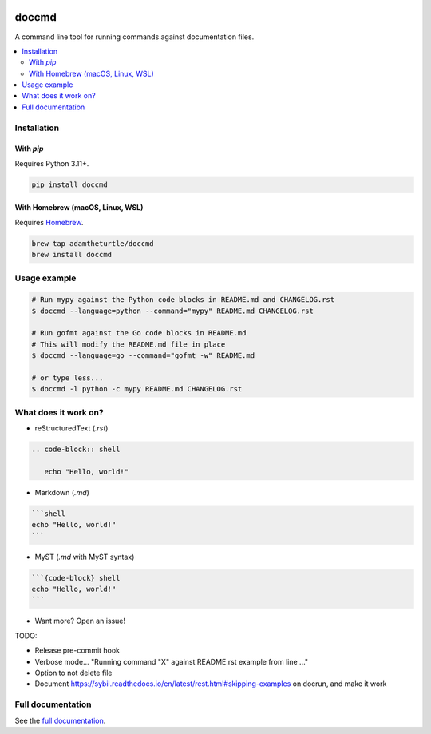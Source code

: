 |Build Status| |codecov| |PyPI| |Documentation Status|

doccmd
======

A command line tool for running commands against documentation files.

.. contents::
   :local:

Installation
------------

With `pip`
^^^^^^^^^^

Requires Python 3.11+.

.. code-block:: shell

   pip install doccmd

With Homebrew (macOS, Linux, WSL)
^^^^^^^^^^^^^^^^^^^^^^^^^^^^^^^^^

Requires `Homebrew`_.

.. code-block:: shell

   brew tap adamtheturtle/doccmd
   brew install doccmd

.. _Homebrew: https://docs.brew.sh/Installation

Usage example
-------------

.. code-block:: shell

   # Run mypy against the Python code blocks in README.md and CHANGELOG.rst
   $ doccmd --language=python --command="mypy" README.md CHANGELOG.rst

   # Run gofmt against the Go code blocks in README.md
   # This will modify the README.md file in place
   $ doccmd --language=go --command="gofmt -w" README.md

   # or type less...
   $ doccmd -l python -c mypy README.md CHANGELOG.rst

What does it work on?
---------------------

* reStructuredText (`.rst`)

.. code-block:: rst

   .. code-block:: shell

      echo "Hello, world!"

* Markdown (`.md`)

.. code-block:: markdown

   ```shell
   echo "Hello, world!"
   ```

* MyST (`.md` with MyST syntax)

.. code-block:: markdown

   ```{code-block} shell
   echo "Hello, world!"
   ```

* Want more? Open an issue!

TODO:

* Release pre-commit hook
* Verbose mode... "Running command "X" against README.rst example from line ..."
* Option to not delete file
* Document https://sybil.readthedocs.io/en/latest/rest.html#skipping-examples on docrun, and make it work

Full documentation
------------------

See the `full documentation <https://doccmd.readthedocs.io/en/latest>`__.

.. |Build Status| image:: https://github.com/adamtheturtle/doccmd/actions/workflows/ci.yml/badge.svg?branch=main
   :target: https://github.com/adamtheturtle/doccmd/actions
.. |codecov| image:: https://codecov.io/gh/adamtheturtle/doccmd/branch/main/graph/badge.svg
   :target: https://codecov.io/gh/adamtheturtle/doccmd
.. |PyPI| image:: https://badge.fury.io/py/doccmd.svg
   :target: https://badge.fury.io/py/doccmd
.. |Documentation Status| image:: https://readthedocs.org/projects/doccmd/badge/?version=latest
   :target: https://doccmd.readthedocs.io/en/latest/?badge=latest
   :alt: Documentation Status
